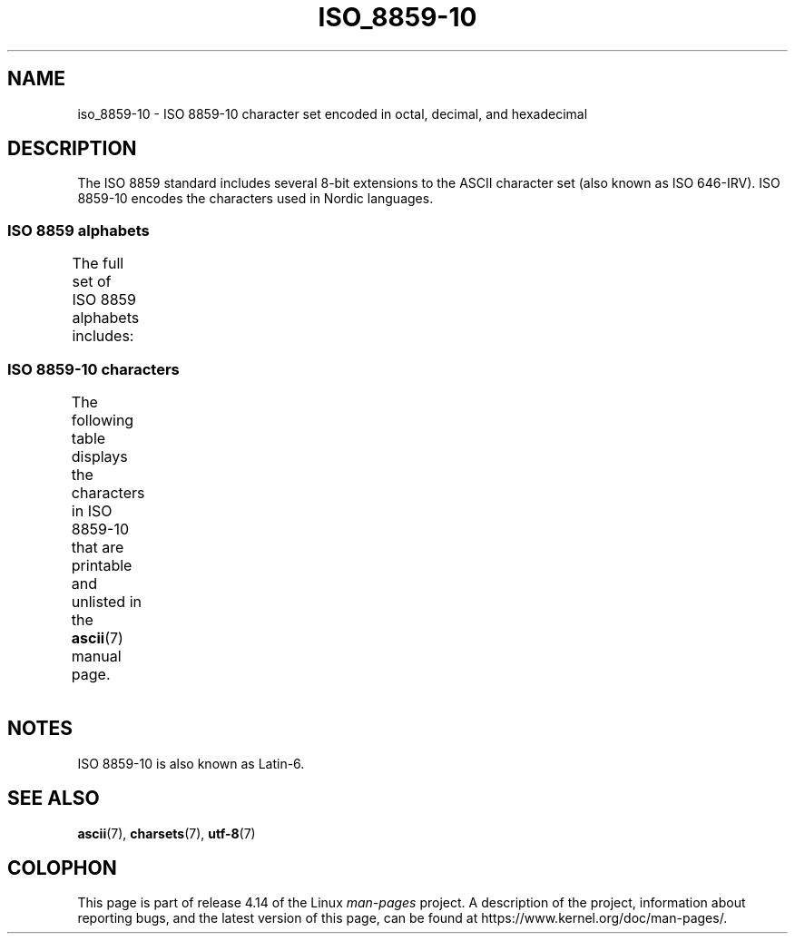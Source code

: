 '\" t -*- coding: UTF-8 -*-
.\" Copyright 2009    Lefteris Dimitroulakis (edimitro@tee.gr)
.\"
.\" %%%LICENSE_START(GPLv2+_DOC_FULL)
.\" This is free documentation; you can redistribute it and/or
.\" modify it under the terms of the GNU General Public License as
.\" published by the Free Software Foundation; either version 2 of
.\" the License, or (at your option) any later version.
.\"
.\" The GNU General Public License's references to "object code"
.\" and "executables" are to be interpreted as the output of any
.\" document formatting or typesetting system, including
.\" intermediate and printed output.
.\"
.\" This manual is distributed in the hope that it will be useful,
.\" but WITHOUT ANY WARRANTY; without even the implied warranty of
.\" MERCHANTABILITY or FITNESS FOR A PARTICULAR PURPOSE.  See the
.\" GNU General Public License for more details.
.\"
.\" You should have received a copy of the GNU General Public
.\" License along with this manual; if not, see
.\" <http://www.gnu.org/licenses/>.
.\" %%%LICENSE_END
.\"
.TH ISO_8859-10 7 2014-10-02 "Linux" "Linux Programmer's Manual"
.SH NAME
iso_8859-10 \- ISO 8859-10 character set encoded in octal, decimal,
and hexadecimal
.SH DESCRIPTION
The ISO 8859 standard includes several 8-bit extensions to the ASCII
character set (also known as ISO 646-IRV).
ISO 8859-10 encodes the
characters used in Nordic languages.
.SS ISO 8859 alphabets
The full set of ISO 8859 alphabets includes:
.TS
l l.
ISO 8859-1	West European languages (Latin-1)
ISO 8859-2	Central and East European languages (Latin-2)
ISO 8859-3	Southeast European and miscellaneous languages (Latin-3)
ISO 8859-4	Scandinavian/Baltic languages (Latin-4)
ISO 8859-5	Latin/Cyrillic
ISO 8859-6	Latin/Arabic
ISO 8859-7	Latin/Greek
ISO 8859-8	Latin/Hebrew
ISO 8859-9	Latin-1 modification for Turkish (Latin-5)
ISO 8859-10	Lappish/Nordic/Eskimo languages (Latin-6)
ISO 8859-11	Latin/Thai
ISO 8859-13	Baltic Rim languages (Latin-7)
ISO 8859-14	Celtic (Latin-8)
ISO 8859-15	West European languages (Latin-9)
ISO 8859-16	Romanian (Latin-10)
.TE
.SS ISO 8859-10 characters
The following table displays the characters in ISO 8859-10 that
are printable and unlisted in the
.BR ascii (7)
manual page.
.TS
l l l c lp-1.
Oct	Dec	Hex	Char	Description
_
240	160	A0	 	NO-BREAK SPACE
241	161	A1	Ą	LATIN CAPITAL LETTER A WITH OGONEK
242	162	A2	Ē	LATIN CAPITAL LETTER E WITH MACRON
243	163	A3	Ģ	LATIN CAPITAL LETTER G WITH CEDILLA
244	164	A4	Ī	LATIN CAPITAL LETTER I WITH MACRON
245	165	A5	Ĩ	LATIN CAPITAL LETTER I WITH TILDE
246	166	A6	Ķ	LATIN CAPITAL LETTER K WITH CEDILLA
247	167	A7	§	SECTION SIGN
250	168	A8	Ļ	LATIN CAPITAL LETTER L WITH CEDILLA
251	169	A9	Đ	LATIN CAPITAL LETTER D WITH STROKE
252	170	AA	Š	LATIN CAPITAL LETTER S WITH CARON
253	171	AB	Ŧ	LATIN CAPITAL LETTER T WITH STROKE
254	172	AC	Ž	LATIN CAPITAL LETTER Z WITH CARON
255	173	AD	­	SOFT HYPHEN
256	174	AE	Ū	LATIN CAPITAL LETTER U WITH MACRON
257	175	AF	Ŋ	LATIN CAPITAL LETTER ENG
260	176	B0	°	DEGREE SIGN
261	177	B1	ą	LATIN SMALL LETTER A WITH OGONEK
262	178	B2	ē	LATIN SMALL LETTER E WITH MACRON
263	179	B3	ģ	LATIN SMALL LETTER G WITH CEDILLA
264	180	B4	ī	LATIN SMALL LETTER I WITH MACRON
265	181	B5	ĩ	LATIN SMALL LETTER I WITH TILDE
266	182	B6	ķ	LATIN SMALL LETTER K WITH CEDILLA
267	183	B7	·	MIDDLE DOT
270	184	B8	ļ	LATIN SMALL LETTER L WITH CEDILLA
271	185	B9	đ	LATIN SMALL LETTER D WITH STROKE
272	186	BA	š	LATIN SMALL LETTER S WITH CARON
273	187	BB	ŧ	LATIN SMALL LETTER T WITH STROKE
274	188	BC	ž	LATIN SMALL LETTER Z WITH CARON
275	189	BD	―	HORIZONTAL BAR
276	190	BE	ū	LATIN SMALL LETTER U WITH MACRON
277	191	BF	ŋ	LATIN SMALL LETTER ENG
300	192	C0	Ā	LATIN CAPITAL LETTER A WITH MACRON
301	193	C1	Á	LATIN CAPITAL LETTER A WITH ACUTE
302	194	C2	Â	LATIN CAPITAL LETTER A WITH CIRCUMFLEX
303	195	C3	Ã	LATIN CAPITAL LETTER A WITH TILDE
304	196	C4	Ä	LATIN CAPITAL LETTER A WITH DIAERESIS
305	197	C5	Å	LATIN CAPITAL LETTER A WITH RING ABOVE
306	198	C6	Æ	LATIN CAPITAL LETTER AE
307	199	C7	Į	LATIN CAPITAL LETTER I WITH OGONEK
310	200	C8	Č	LATIN CAPITAL LETTER C WITH CARON
311	201	C9	É	LATIN CAPITAL LETTER E WITH ACUTE
312	202	CA	Ę	LATIN CAPITAL LETTER E WITH OGONEK
312	202	CB	Ë	LATIN CAPITAL LETTER E WITH DIAERESIS
314	204	CC	Ė	LATIN CAPITAL LETTER E WITH DOT ABOVE
315	205	CD	Í	LATIN CAPITAL LETTER I WITH ACUTE
316	206	CE	Î	LATIN CAPITAL LETTER I WITH CIRCUMFLEX
317	207	CF	Ï	LATIN CAPITAL LETTER I WITH DIAERESIS
320	208	D0	Ð	LATIN CAPITAL LETTER ETH
321	209	D1	Ņ	LATIN CAPITAL LETTER N WITH CEDILLA
322	210	D2	Ō	LATIN CAPITAL LETTER O WITH MACRON
323	211	D3	Ó	LATIN CAPITAL LETTER O WITH ACUTE
324	212	D4	Ô	LATIN CAPITAL LETTER O WITH CIRCUMFLEX
325	213	D5	Õ	LATIN CAPITAL LETTER O WITH TILDE
326	214	D6	Ö	LATIN CAPITAL LETTER O WITH DIAERESIS
327	215	D7	Ũ	LATIN CAPITAL LETTER U WITH TILDE
330	216	D8	Ø	LATIN CAPITAL LETTER O WITH STROKE
331	217	D9	Ų	LATIN CAPITAL LETTER U WITH OGONEK
332	218	DA	Ú	LATIN CAPITAL LETTER U WITH ACUTE
333	219	DB	Û	LATIN CAPITAL LETTER U WITH CIRCUMFLEX
334	220	DC	Ü	LATIN CAPITAL LETTER U WITH DIAERESIS
335	221	DD	Ý	LATIN CAPITAL LETTER Y WITH ACUTE
336	222	DE	Þ	LATIN CAPITAL LETTER THORN
337	223	DF	ß	LATIN SMALL LETTER SHARP S
340	224	E0	ā	LATIN SMALL LETTER A WITH MACRON
341	225	E1	á	LATIN SMALL LETTER A WITH ACUTE
342	226	E2	â	LATIN SMALL LETTER A WITH CIRCUMFLEX
343	227	E3	ã	LATIN SMALL LETTER A WITH TILDE
344	228	E4	ä	LATIN SMALL LETTER A WITH DIAERESIS
345	229	E5	å	LATIN SMALL LETTER A WITH RING ABOVE
346	230	E6	æ	LATIN SMALL LETTER AE
347	231	E7	į	LATIN SMALL LETTER I WITH OGONEK
350	232	E8	č	LATIN SMALL LETTER C WITH CARON
351	233	E9	é	LATIN SMALL LETTER E WITH ACUTE
352	234	EA	ę	LATIN SMALL LETTER E WITH OGONEK
353	235	EB	ë	LATIN SMALL LETTER E WITH DIAERESIS
354	236	EC	ė	LATIN SMALL LETTER E WITH DOT ABOVE
355	237	ED	í	LATIN SMALL LETTER I WITH ACUTE
356	238	EE	î	LATIN SMALL LETTER I WITH CIRCUMFLEX
357	239	EF	ï	LATIN SMALL LETTER I WITH DIAERESIS
360	240	F0	ð	LATIN SMALL LETTER ETH
361	241	F1	ņ	LATIN SMALL LETTER N WITH CEDILLA
362	242	F2	ō	LATIN SMALL LETTER O WITH MACRON
363	243	F3	ó	LATIN SMALL LETTER O WITH ACUTE
364	244	F4	ô	LATIN SMALL LETTER O WITH CIRCUMFLEX
365	245	F5	õ	LATIN SMALL LETTER O WITH TILDE
366	246	F6	ö	LATIN SMALL LETTER O WITH DIAERESIS
367	247	F7	ũ	LATIN SMALL LETTER U WITH TILDE
370	248	F8	ø	LATIN SMALL LETTER O WITH STROKE
371	249	F9	ų	LATIN SMALL LETTER U WITH OGONEK
372	250	FA	ú	LATIN SMALL LETTER U WITH ACUTE
373	251	FB	û	LATIN SMALL LETTER U WITH CIRCUMFLEX
374	252	FC	ü	LATIN SMALL LETTER U WITH DIAERESIS
375	253	FD	ý	LATIN SMALL LETTER Y WITH ACUTE
376	254	FE	þ	LATIN SMALL LETTER THORN
377	255	FF	ĸ	LATIN SMALL LETTER KRA
.TE
.SH NOTES
ISO 8859-10 is also known as Latin-6.
.SH SEE ALSO
.BR ascii (7),
.BR charsets (7),
.BR utf-8 (7)
.SH COLOPHON
This page is part of release 4.14 of the Linux
.I man-pages
project.
A description of the project,
information about reporting bugs,
and the latest version of this page,
can be found at
\%https://www.kernel.org/doc/man\-pages/.
